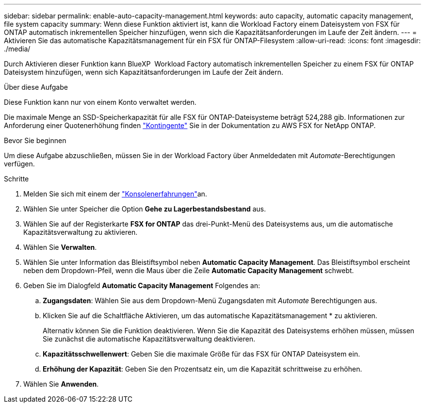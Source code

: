 ---
sidebar: sidebar 
permalink: enable-auto-capacity-management.html 
keywords: auto capacity, automatic capacity management, file system capacity 
summary: Wenn diese Funktion aktiviert ist, kann die Workload Factory einem Dateisystem von FSX für ONTAP automatisch inkrementellen Speicher hinzufügen, wenn sich die Kapazitätsanforderungen im Laufe der Zeit ändern. 
---
= Aktivieren Sie das automatische Kapazitätsmanagement für ein FSX für ONTAP-Filesystem
:allow-uri-read: 
:icons: font
:imagesdir: ./media/


[role="lead"]
Durch Aktivieren dieser Funktion kann BlueXP  Workload Factory automatisch inkrementellen Speicher zu einem FSX für ONTAP Dateisystem hinzufügen, wenn sich Kapazitätsanforderungen im Laufe der Zeit ändern.

.Über diese Aufgabe
Diese Funktion kann nur von einem Konto verwaltet werden.

Die maximale Menge an SSD-Speicherkapazität für alle FSX für ONTAP-Dateisysteme beträgt 524,288 gib. Informationen zur Anforderung einer Quotenerhöhung finden link:https://docs.aws.amazon.com/fsx/latest/ONTAPGuide/limits.html["Kontingente"^] Sie in der Dokumentation zu AWS FSX for NetApp ONTAP.

.Bevor Sie beginnen
Um diese Aufgabe abzuschließen, müssen Sie in der Workload Factory über Anmeldedaten mit _Automate_-Berechtigungen verfügen.

.Schritte
. Melden Sie sich mit einem der link:https://docs.netapp.com/us-en/workload-setup-admin/console-experiences.html["Konsolenerfahrungen"^]an.
. Wählen Sie unter Speicher die Option *Gehe zu Lagerbestandsbestand* aus.
. Wählen Sie auf der Registerkarte *FSX for ONTAP* das drei-Punkt-Menü des Dateisystems aus, um die automatische Kapazitätsverwaltung zu aktivieren.
. Wählen Sie *Verwalten*.
. Wählen Sie unter Information das Bleistiftsymbol neben *Automatic Capacity Management*. Das Bleistiftsymbol erscheint neben dem Dropdown-Pfeil, wenn die Maus über die Zeile *Automatic Capacity Management* schwebt.
. Geben Sie im Dialogfeld *Automatic Capacity Management* Folgendes an:
+
.. *Zugangsdaten*: Wählen Sie aus dem Dropdown-Menü Zugangsdaten mit _Automate_ Berechtigungen aus.
.. Klicken Sie auf die Schaltfläche Aktivieren, um das automatische Kapazitätsmanagement * zu aktivieren.
+
Alternativ können Sie die Funktion deaktivieren. Wenn Sie die Kapazität des Dateisystems erhöhen müssen, müssen Sie zunächst die automatische Kapazitätsverwaltung deaktivieren.

.. *Kapazitätsschwellenwert*: Geben Sie die maximale Größe für das FSX für ONTAP Dateisystem ein.
.. *Erhöhung der Kapazität*: Geben Sie den Prozentsatz ein, um die Kapazität schrittweise zu erhöhen.


. Wählen Sie *Anwenden*.


